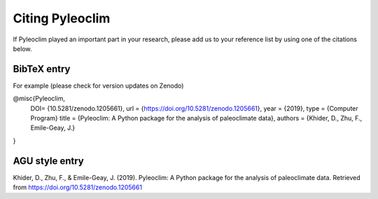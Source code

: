 .. _citing_pyleoclim:

Citing Pyleoclim
================

If Pyleoclim played an important part in your research, please add us to your reference list by using one of the citations below.

************
BibTeX entry
************

For example (please check for version updates on Zenodo)

@misc{Pyleoclim,
   DOI= {10.5281/zenodo.1205661},
   url = {https://doi.org/10.5281/zenodo.1205661},
   year = {2019},
   type = {Computer Program}
   title = {Pyleoclim: A Python package for the analysis of paleoclimate data},
   authors = {Khider, D., Zhu, F., Emile-Geay, J.}
}

*******************
AGU style entry
*******************

Khider, D., Zhu, F., & Emile-Geay, J. (2019). Pyleoclim: A Python package for the analysis of paleoclimate data. Retrieved from https://doi.org/10.5281/zenodo.1205661
